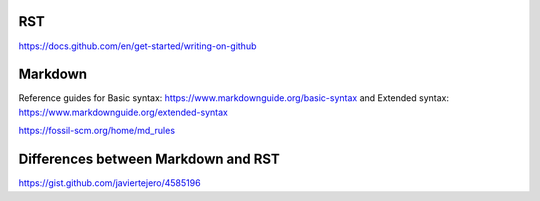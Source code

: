 RST
===

https://docs.github.com/en/get-started/writing-on-github


Markdown
========

Reference guides for Basic syntax: https://www.markdownguide.org/basic-syntax and Extended syntax: https://www.markdownguide.org/extended-syntax

https://fossil-scm.org/home/md_rules


Differences between Markdown and RST
====================================

https://gist.github.com/javiertejero/4585196
